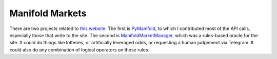 Manifold Markets
################

There are two projects related to `this website <https://manifold.markets/>`__. The first is `PyManifold <https://github.com/bcongdon/PyManifold>`__, to which I contributed most of the API calls, especially those that write to the site. The second is `ManifoldMarketManager <https://github.com/LivInTheLookingGlass/ManifoldMarketManager>`__, which was a rules-based oracle for the site. It could do things like lotteries, or artificially leveraged odds, or requesting a human judgement via Telegram. It could also do any combination of logical operators on those rules.

.. tags:: Python, Makefile, Mathematics, RESTful API, Testing, Coverage, Documentation, SQLite
